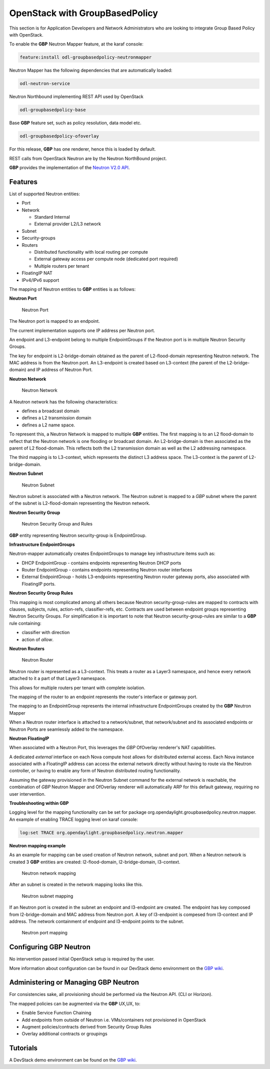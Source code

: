 OpenStack with GroupBasedPolicy
===============================

This section is for Application Developers and Network Administrators
who are looking to integrate Group Based Policy with OpenStack.

To enable the **GBP** Neutron Mapper feature, at the karaf console:

.. code-block:: bash

    feature:install odl-groupbasedpolicy-neutronmapper

Neutron Mapper has the following dependencies that are automatically loaded:

.. code-block:: bash

    odl-neutron-service

Neutron Northbound implementing REST API used by OpenStack

.. code-block:: bash

    odl-groupbasedpolicy-base

Base **GBP** feature set, such as policy resolution, data model etc.

.. code-block:: bash

    odl-groupbasedpolicy-ofoverlay

For this release, **GBP** has one renderer, hence this is loaded by default.

REST calls from OpenStack Neutron are by the Neutron NorthBound project.

**GBP** provides the implementation of the `Neutron V2.0 API <neutron_v2api_>`_.

Features
--------

List of supported Neutron entities:

* Port
* Network

  * Standard Internal
  * External provider L2/L3 network

* Subnet
* Security-groups
* Routers

  * Distributed functionality with local routing per compute
  * External gateway access per compute node (dedicated port required)
  * Multiple routers per tenant

* FloatingIP NAT
* IPv4/IPv6 support

The mapping of Neutron entities to **GBP** entities is as follows:

**Neutron Port**

.. figure:: images/groupbasedpolicy/neutronmapper-gbp-mapping-port.png

   Neutron Port

The Neutron port is mapped to an endpoint.

The current implementation supports one IP address per Neutron port.

An endpoint and L3-endpoint belong to multiple EndpointGroups if the Neutron
port is in multiple Neutron Security Groups.

The key for endpoint is L2-bridge-domain obtained as the parent of
L2-flood-domain representing Neutron network. The MAC address is from the
Neutron port.
An L3-endpoint is created based on L3-context (the parent of the
L2-bridge-domain) and IP address of Neutron Port.

**Neutron Network**

.. figure:: images/groupbasedpolicy/neutronmapper-gbp-mapping-network.png

   Neutron Network

A Neutron network has the following characteristics:

* defines a broadcast domain
* defines a L2 transmission domain
* defines a L2 name space.

To represent this, a Neutron Network is mapped to multiple **GBP** entities.
The first mapping is to an L2 flood-domain to reflect that the Neutron network
is one flooding or broadcast domain.
An L2-bridge-domain is then associated as the parent of L2 flood-domain. This
reflects both the L2 transmission domain as well as the L2 addressing namespace.

The third mapping is to L3-context, which represents the distinct L3 address space.
The L3-context is the parent of L2-bridge-domain.

**Neutron Subnet**


.. figure:: images/groupbasedpolicy/neutronmapper-gbp-mapping-subnet.png

   Neutron Subnet

Neutron subnet is associated with a Neutron network. The Neutron subnet is
mapped to a *GBP* subnet where the parent of the subnet is L2-flood-domain
representing the Neutron network.

**Neutron Security Group**


.. figure:: images/groupbasedpolicy/neutronmapper-gbp-mapping-securitygroup.png

   Neutron Security Group and Rules

**GBP** entity representing Neutron security-group is EndpointGroup.

**Infrastructure EndpointGroups**

Neutron-mapper automatically creates EndpointGroups to manage key infrastructure
items such as:

* DHCP EndpointGroup - contains endpoints representing Neutron DHCP ports
* Router EndpointGroup - contains endpoints representing Neutron router
  interfaces
* External EndpointGroup - holds L3-endpoints representing Neutron router
  gateway ports, also associated with FloatingIP ports.

**Neutron Security Group Rules**

This mapping is most complicated among all others because Neutron
security-group-rules are mapped to contracts with clauses,
subjects, rules, action-refs, classifier-refs, etc.
Contracts are used between endpoint groups representing Neutron Security Groups.
For simplification it is important to note that Neutron security-group-rules are
similar to a **GBP** rule containing:

* classifier with direction
* action of *allow*.


**Neutron Routers**


.. figure:: images/groupbasedpolicy/neutronmapper-gbp-mapping-router.png

   Neutron Router

Neutron router is represented as a L3-context. This treats a router as a Layer3
namespace, and hence every network attached to it a part
of that Layer3 namespace.

This allows for multiple routers per tenant with complete isolation.

The mapping of the router to an endpoint represents the router's interface or
gateway port.

The mapping to an EndpointGroup represents the internal infrastructure
EndpointGroups created by the **GBP** Neutron Mapper

When a Neutron router interface is attached to a network/subnet, that
network/subnet and its associated endpoints or Neutron Ports are seamlessly
added to the namespace.

**Neutron FloatingIP**

When associated with a Neutron Port, this leverages the *GBP* OfOverlay
renderer's NAT capabilities.

A dedicated *external* interface on each Nova compute host allows for
disitributed external access. Each Nova instance associated with a
FloatingIP address can access the external network directly without having to
route via the Neutron controller, or having to enable any form
of Neutron distributed routing functionality.

Assuming the gateway provisioned in the Neutron Subnet command for the external
network is reachable, the combination of *GBP* Neutron Mapper and
OfOverlay renderer will automatically ARP for this default gateway, requiring
no user intervention.


**Troubleshooting within GBP**

Logging level for the mapping functionality can be set for package
org.opendaylight.groupbasedpolicy.neutron.mapper. An example of enabling TRACE
logging level on karaf console:

.. code-block:: bash

    log:set TRACE org.opendaylight.groupbasedpolicy.neutron.mapper

**Neutron mapping example**

As an example for mapping can be used creation of Neutron network, subnet and
port. When a Neutron network is created 3 **GBP** entities are created:
l2-flood-domain, l2-bridge-domain, l3-context.

.. figure:: images/groupbasedpolicy/neutronmapper-gbp-mapping-network-example.png

   Neutron network mapping

After an subnet is created in the network mapping looks like this.

.. figure:: images/groupbasedpolicy/neutronmapper-gbp-mapping-subnet-example.png

   Neutron subnet mapping

If an Neutron port is created in the subnet an endpoint and l3-endpoint are
created. The endpoint has key composed from l2-bridge-domain and MAC address
from Neutron port. A key of l3-endpoint is compesed from l3-context and IP
address. The network containment of endpoint and l3-endpoint points to the
subnet.


.. figure:: images/groupbasedpolicy/neutronmapper-gbp-mapping-port-example.png

   Neutron port mapping

Configuring GBP Neutron
-----------------------

No intervention passed initial OpenStack setup is required by the user.

More information about configuration can be found in our DevStack demo
environment on the `GBP wiki <gbp_wiki_>`_.

Administering or Managing GBP Neutron
-------------------------------------

For consistencies sake, all provisioning should be performed via the Neutron API. (CLI or Horizon).

The mapped policies can be augmented via the **GBP** UX,UX, to:

* Enable Service Function Chaining
* Add endpoints from outside of Neutron i.e. VMs/containers not provisioned in OpenStack
* Augment policies/contracts derived from Security Group Rules
* Overlay additional contracts or groupings

Tutorials
---------

A DevStack demo environment can be found on the
`GBP wiki <gbp_wiki_>`_.

.. _gbp_wiki: https://wiki.opendaylight.org/view/Group_Based_Policy_(GBP)
.. _neutron_v2api: http://developer.openstack.org/api-ref-networking-v2.html
